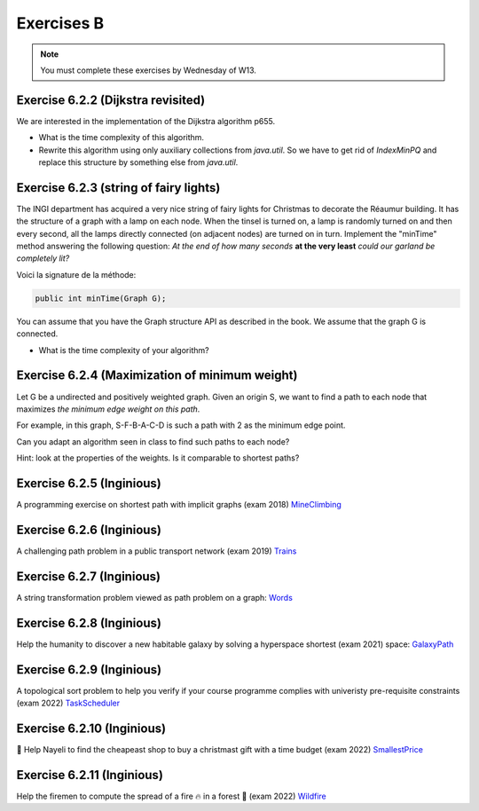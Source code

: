 .. _part6_ex2:

Exercises B
=======================================

.. note::
    You must complete these exercises by Wednesday of W13.


Exercise 6.2.2 (Dijkstra revisited)
"""""""""""""""""""""""""""""""""""""""""""""

We are interested in the implementation of the Dijkstra algorithm p655.


* What is the time complexity of this algorithm.
* Rewrite this algorithm using only auxiliary collections from *java.util*.  So we have to get rid of *IndexMinPQ* and replace this structure by something else from *java.util*.


Exercise 6.2.3 (string of fairy lights)
"""""""""""""""""""""""""""""""""""""""""""""

The INGI department has acquired a very nice string of fairy lights for Christmas to decorate the Réaumur building.
It has the structure of a graph with a lamp on each node.
When the tinsel is turned on, a lamp is randomly turned on and then every second, all the lamps directly connected (on adjacent nodes) are turned on in turn.
Implement the "minTime" method answering the following question:
*At the end of how many seconds* **at the very least** *could our garland be completely lit?*

Voici la signature de la méthode:

.. code-block:: java

  public int minTime(Graph G);


You can assume that you have the Graph structure API as described in the book.
We assume that the graph G is connected.

* What is the time complexity of your algorithm?

Exercise 6.2.4 (Maximization of minimum weight)
"""""""""""""""""""""""""""""""""""""""""""""""""

Let G be a undirected and positively weighted graph.
Given an origin S, we want to find a path to each node that maximizes *the minimum edge weight on this path*.


.. image:: minmax.svg
    :scale: 80
    :width: 400
    :alt: Exemple de graphe

For example, in this graph, S-F-B-A-C-D is such a path with 2 as the minimum edge point.

Can you adapt an algorithm seen in class to find such paths to each node?

Hint: look at the properties of the weights. Is it comparable to shortest paths?



Exercise 6.2.5 (Inginious)
""""""""""""""""""""""""""""

A programming exercise on shortest path with implicit graphs (exam 2018)
`MineClimbing <https://inginious.info.ucl.ac.be/course/LINFO1121/graphs_MineClimbing>`_



Exercise 6.2.6 (Inginious)
""""""""""""""""""""""""""""

A challenging path problem in a public transport network (exam 2019)
`Trains <https://inginious.info.ucl.ac.be/course/LINFO1121/graphs_Trains>`_


Exercise 6.2.7 (Inginious)
""""""""""""""""""""""""""""

A string transformation problem viewed as path problem on a graph:
`Words <https://inginious.info.ucl.ac.be/course/LINFO1121/graphs_WordTransformationSP>`_


Exercise 6.2.8 (Inginious)
""""""""""""""""""""""""""""

Help the humanity to discover a new habitable galaxy by solving a hyperspace shortest (exam 2021)
space: `GalaxyPath <https://inginious.info.ucl.ac.be/course/LINFO1121/graphs_GalaxyPath>`_

Exercise 6.2.9 (Inginious)
""""""""""""""""""""""""""""

A topological sort problem to help you verify if your course programme complies with univeristy pre-requisite constraints (exam 2022) 
`TaskScheduler <https://inginious.info.ucl.ac.be/course/LINFO1121/graphs_TaskScheduler>`_

Exercise 6.2.10 (Inginious)
""""""""""""""""""""""""""""

🎄 Help Nayeli to find the cheapeast shop to buy a christmast gift with a time budget (exam 2022) 
`SmallestPrice <https://inginious.info.ucl.ac.be/course/LINFO1121/graphs_SmallestPrice>`_

Exercise 6.2.11 (Inginious)
""""""""""""""""""""""""""""

Help the firemen to compute the spread of a fire 🔥 in a forest 🌳 (exam 2022) 
`Wildfire <https://inginious.info.ucl.ac.be/course/LINFO1121/graphs_Wildfire>`_



